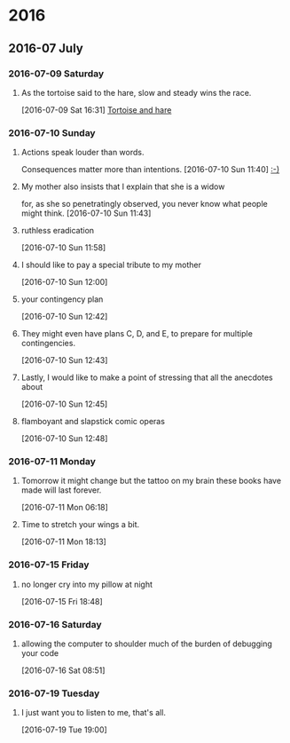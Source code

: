 
* 2016
** 2016-07 July
*** 2016-07-09 Saturday
**** As the tortoise said to the hare, slow and steady wins the race.
    [2016-07-09 Sat 16:31]
     [[file:~/org/journal.org::As%20the%20tortoise%20said%20to%20the%20hare,%20slow%20and%20steady%20wins%20the%20race.][Tortoise and hare]]
*** 2016-07-10 Sunday
**** Actions speak louder than words.
     Consequences matter more than intentions.
    [2016-07-10 Sun 11:40]
     [[file:~/org/journal.org::Actions%20speak%20louder%20than%20words.%20Consequences%20matter%20more%20than%0A%20intentions.][:-)]]
**** My mother also insists that I explain that she is a widow
     for, as she so penetratingly observed, you never know what people might think.
    [2016-07-10 Sun 11:43]
**** ruthless eradication
    [2016-07-10 Sun 11:58]
**** I should like to pay a special tribute to my mother
    [2016-07-10 Sun 12:00]
**** your contingency plan
    [2016-07-10 Sun 12:42]
**** They might even have plans C, D, and E, to prepare for multiple contingencies.
    [2016-07-10 Sun 12:43]
**** Lastly, I would like to make a point of stressing that all the anecdotes about
    [2016-07-10 Sun 12:45]
**** flamboyant and slapstick comic operas
    [2016-07-10 Sun 12:48]
*** 2016-07-11 Monday
**** Tomorrow it might change but the tattoo on my brain these books have made will last forever.
    [2016-07-11 Mon 06:18]
**** Time to stretch your wings a bit.
    [2016-07-11 Mon 18:13]
*** 2016-07-15 Friday
**** no longer cry into my pillow at night
    [2016-07-15 Fri 18:48]
*** 2016-07-16 Saturday
**** allowing the computer to shoulder much of the burden of debugging your code
    [2016-07-16 Sat 08:51]
*** 2016-07-19 Tuesday
**** I just want you to listen to me, that's all.
    [2016-07-19 Tue 19:00]
